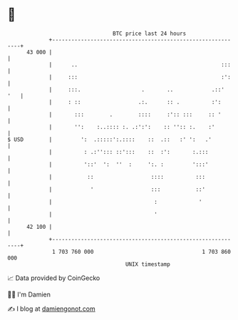 * 👋

#+begin_example
                                    BTC price last 24 hours                    
                +------------------------------------------------------------+ 
         43 000 |                                                            | 
                |      ..                                             :::    | 
                |     :::                                             :':    | 
                |     :::.                   .       ..            .::'  '   | 
                |     : ::                  .:.      :: .          :':       | 
                |       :::        .        ::::     :':: :::     :: '       | 
                |       '':    :..:::: :. .:':':    :: '':: :.    :'         | 
   $ USD        |         ':  .:::::':.::::    ::  .::   :' ':   .'          | 
                |          : .:''::: ::':::    ::  :':       :.:::           | 
                |          '::'  ':  ''  :     ':. :         ':::'           | 
                |           ::                  ::::          :::            | 
                |            '                  :::           ::'            | 
                |                                :             '             | 
                |                                '                           | 
         42 100 |                                                            | 
                +------------------------------------------------------------+ 
                 1 703 760 000                                  1 703 860 000  
                                        UNIX timestamp                         
#+end_example
📈 Data provided by CoinGecko

🧑‍💻 I'm Damien

✍️ I blog at [[https://www.damiengonot.com][damiengonot.com]]
